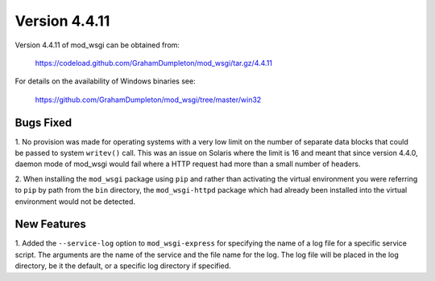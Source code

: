 ==============
Version 4.4.11
==============

Version 4.4.11 of mod_wsgi can be obtained from:

  https://codeload.github.com/GrahamDumpleton/mod_wsgi/tar.gz/4.4.11

For details on the availability of Windows binaries see:

  https://github.com/GrahamDumpleton/mod_wsgi/tree/master/win32

Bugs Fixed
----------

1. No provision was made for operating systems with a very low limit on the
number of separate data blocks that could be passed to system ``writev()``
call. This was an issue on Solaris where the limit is 16 and meant that since
version 4.4.0, daemon mode of mod_wsgi would fail where a HTTP request had
more than a small number of headers.

2. When installing the ``mod_wsgi`` package using ``pip`` and rather
than activating the virtual environment you were referring to ``pip`` by
path from the ``bin`` directory, the ``mod_wsgi-httpd`` package which
had already been installed into the virtual environment would not be
detected.

New Features
------------

1. Added the ``--service-log`` option to ``mod_wsgi-express`` for
specifying the name of a log file for a specific service script. The
arguments are the name of the service and the file name for the log. The
log file will be placed in the log directory, be it the default, or a
specific log directory if specified.
